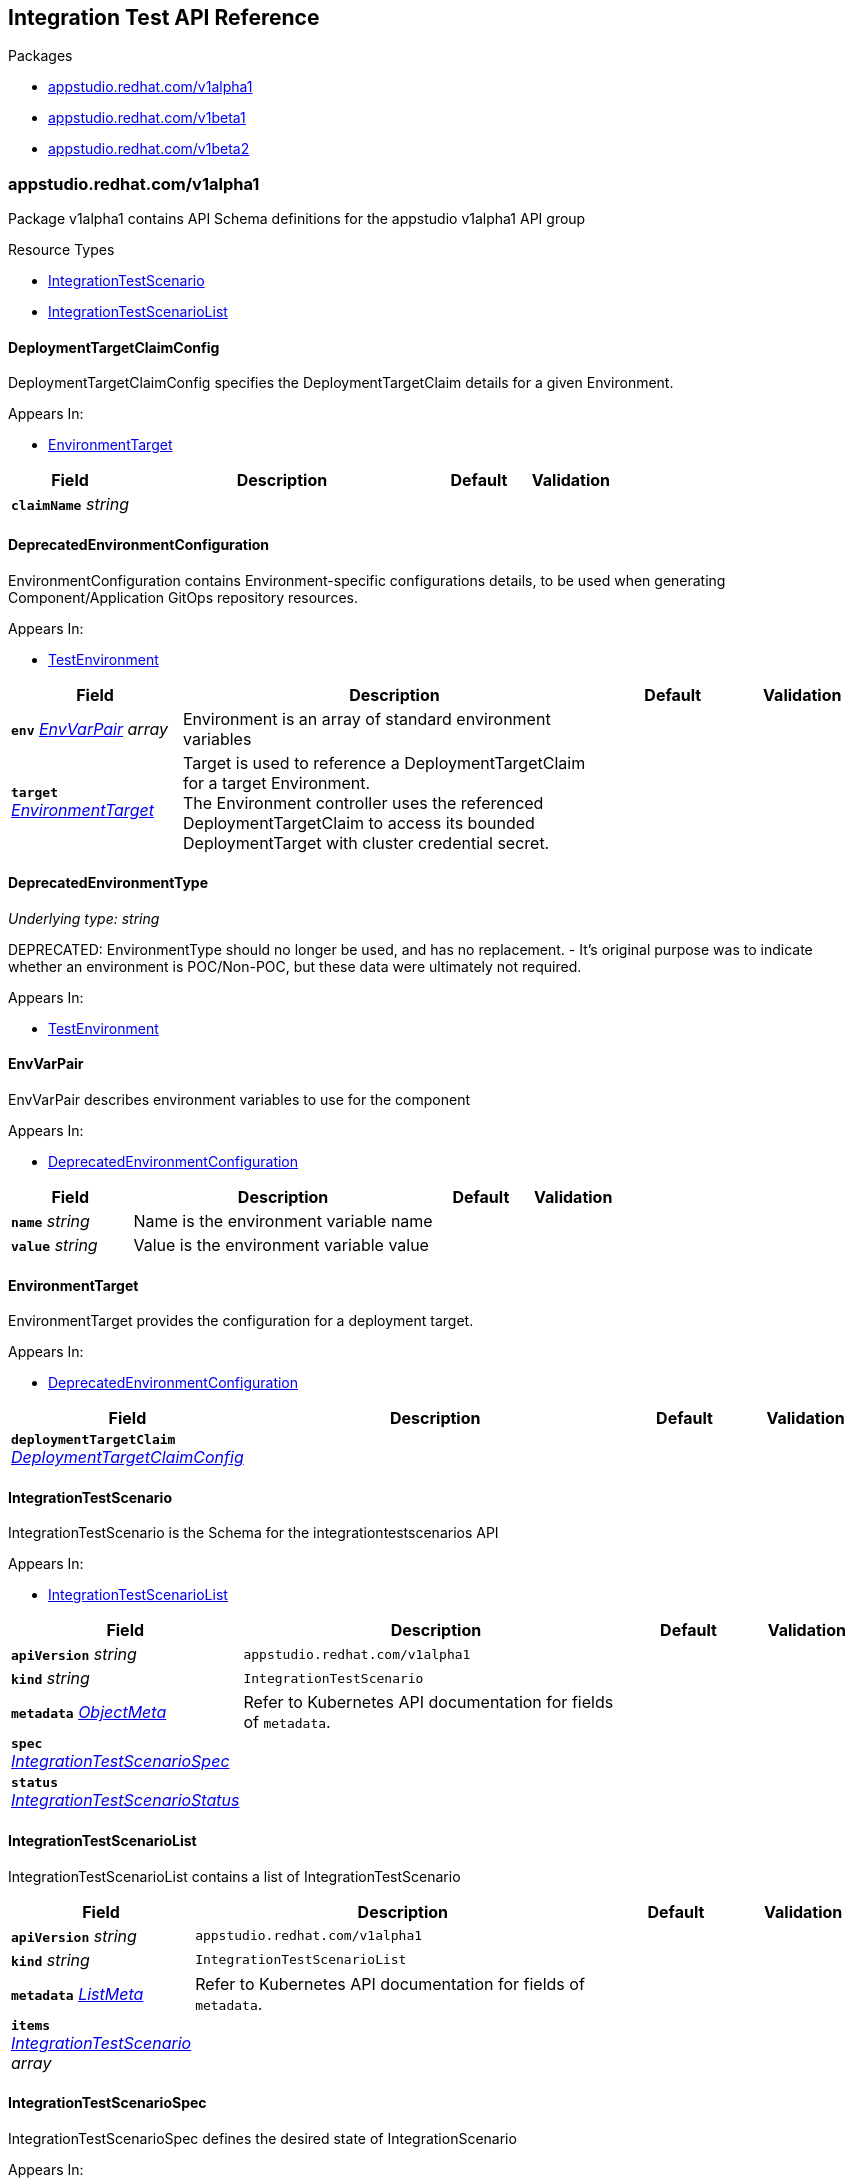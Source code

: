 // Generated documentation. Please do not edit.
:anchor_prefix: k8s-api

[id="reference"]
== Integration Test API Reference

.Packages
- xref:{anchor_prefix}-appstudio-redhat-com-v1alpha1[$$appstudio.redhat.com/v1alpha1$$]
- xref:{anchor_prefix}-appstudio-redhat-com-v1beta1[$$appstudio.redhat.com/v1beta1$$]
- xref:{anchor_prefix}-appstudio-redhat-com-v1beta2[$$appstudio.redhat.com/v1beta2$$]


[id="{anchor_prefix}-appstudio-redhat-com-v1alpha1"]
=== appstudio.redhat.com/v1alpha1

Package v1alpha1 contains API Schema definitions for the appstudio v1alpha1 API group

.Resource Types
- xref:{anchor_prefix}-github-com-konflux-ci-integration-service-api-v1alpha1-integrationtestscenario[$$IntegrationTestScenario$$]
- xref:{anchor_prefix}-github-com-konflux-ci-integration-service-api-v1alpha1-integrationtestscenariolist[$$IntegrationTestScenarioList$$]



[id="{anchor_prefix}-github-com-konflux-ci-integration-service-api-v1alpha1-deploymenttargetclaimconfig"]
==== DeploymentTargetClaimConfig



DeploymentTargetClaimConfig specifies the DeploymentTargetClaim details for a given Environment.



.Appears In:
****
- xref:{anchor_prefix}-github-com-konflux-ci-integration-service-api-v1alpha1-environmenttarget[$$EnvironmentTarget$$]
****

[cols="20a,50a,15a,15a", options="header"]
|===
| Field | Description | Default | Validation
| *`claimName`* __string__ |  |  | 
|===


[id="{anchor_prefix}-github-com-konflux-ci-integration-service-api-v1alpha1-deprecatedenvironmentconfiguration"]
==== DeprecatedEnvironmentConfiguration



EnvironmentConfiguration contains Environment-specific configurations details, to be used when generating
Component/Application GitOps repository resources.



.Appears In:
****
- xref:{anchor_prefix}-github-com-konflux-ci-integration-service-api-v1alpha1-testenvironment[$$TestEnvironment$$]
****

[cols="20a,50a,15a,15a", options="header"]
|===
| Field | Description | Default | Validation
| *`env`* __xref:{anchor_prefix}-github-com-konflux-ci-integration-service-api-v1alpha1-envvarpair[$$EnvVarPair$$] array__ | Environment is an array of standard environment variables + |  | 
| *`target`* __xref:{anchor_prefix}-github-com-konflux-ci-integration-service-api-v1alpha1-environmenttarget[$$EnvironmentTarget$$]__ | Target is used to reference a DeploymentTargetClaim for a target Environment. +
The Environment controller uses the referenced DeploymentTargetClaim to access its bounded +
DeploymentTarget with cluster credential secret. + |  | 
|===


[id="{anchor_prefix}-github-com-konflux-ci-integration-service-api-v1alpha1-deprecatedenvironmenttype"]
==== DeprecatedEnvironmentType

_Underlying type:_ _string_

DEPRECATED: EnvironmentType should no longer be used, and has no replacement.
- It's original purpose was to indicate whether an environment is POC/Non-POC, but these data were ultimately not required.



.Appears In:
****
- xref:{anchor_prefix}-github-com-konflux-ci-integration-service-api-v1alpha1-testenvironment[$$TestEnvironment$$]
****



[id="{anchor_prefix}-github-com-konflux-ci-integration-service-api-v1alpha1-envvarpair"]
==== EnvVarPair



EnvVarPair describes environment variables to use for the component



.Appears In:
****
- xref:{anchor_prefix}-github-com-konflux-ci-integration-service-api-v1alpha1-deprecatedenvironmentconfiguration[$$DeprecatedEnvironmentConfiguration$$]
****

[cols="20a,50a,15a,15a", options="header"]
|===
| Field | Description | Default | Validation
| *`name`* __string__ | Name is the environment variable name + |  | 
| *`value`* __string__ | Value is the environment variable value + |  | 
|===


[id="{anchor_prefix}-github-com-konflux-ci-integration-service-api-v1alpha1-environmenttarget"]
==== EnvironmentTarget



EnvironmentTarget provides the configuration for a deployment target.



.Appears In:
****
- xref:{anchor_prefix}-github-com-konflux-ci-integration-service-api-v1alpha1-deprecatedenvironmentconfiguration[$$DeprecatedEnvironmentConfiguration$$]
****

[cols="20a,50a,15a,15a", options="header"]
|===
| Field | Description | Default | Validation
| *`deploymentTargetClaim`* __xref:{anchor_prefix}-github-com-konflux-ci-integration-service-api-v1alpha1-deploymenttargetclaimconfig[$$DeploymentTargetClaimConfig$$]__ |  |  | 
|===


[id="{anchor_prefix}-github-com-konflux-ci-integration-service-api-v1alpha1-integrationtestscenario"]
==== IntegrationTestScenario



IntegrationTestScenario is the Schema for the integrationtestscenarios API



.Appears In:
****
- xref:{anchor_prefix}-github-com-konflux-ci-integration-service-api-v1alpha1-integrationtestscenariolist[$$IntegrationTestScenarioList$$]
****

[cols="20a,50a,15a,15a", options="header"]
|===
| Field | Description | Default | Validation
| *`apiVersion`* __string__ | `appstudio.redhat.com/v1alpha1` | |
| *`kind`* __string__ | `IntegrationTestScenario` | |
| *`metadata`* __link:https://kubernetes.io/docs/reference/generated/kubernetes-api/v1.3/#objectmeta-v1-meta[$$ObjectMeta$$]__ | Refer to Kubernetes API documentation for fields of `metadata`.
 |  | 
| *`spec`* __xref:{anchor_prefix}-github-com-konflux-ci-integration-service-api-v1alpha1-integrationtestscenariospec[$$IntegrationTestScenarioSpec$$]__ |  |  | 
| *`status`* __xref:{anchor_prefix}-github-com-konflux-ci-integration-service-api-v1alpha1-integrationtestscenariostatus[$$IntegrationTestScenarioStatus$$]__ |  |  | 
|===


[id="{anchor_prefix}-github-com-konflux-ci-integration-service-api-v1alpha1-integrationtestscenariolist"]
==== IntegrationTestScenarioList



IntegrationTestScenarioList contains a list of IntegrationTestScenario





[cols="20a,50a,15a,15a", options="header"]
|===
| Field | Description | Default | Validation
| *`apiVersion`* __string__ | `appstudio.redhat.com/v1alpha1` | |
| *`kind`* __string__ | `IntegrationTestScenarioList` | |
| *`metadata`* __link:https://kubernetes.io/docs/reference/generated/kubernetes-api/v1.3/#listmeta-v1-meta[$$ListMeta$$]__ | Refer to Kubernetes API documentation for fields of `metadata`.
 |  | 
| *`items`* __xref:{anchor_prefix}-github-com-konflux-ci-integration-service-api-v1alpha1-integrationtestscenario[$$IntegrationTestScenario$$] array__ |  |  | 
|===


[id="{anchor_prefix}-github-com-konflux-ci-integration-service-api-v1alpha1-integrationtestscenariospec"]
==== IntegrationTestScenarioSpec



IntegrationTestScenarioSpec defines the desired state of IntegrationScenario



.Appears In:
****
- xref:{anchor_prefix}-github-com-konflux-ci-integration-service-api-v1alpha1-integrationtestscenario[$$IntegrationTestScenario$$]
****

[cols="20a,50a,15a,15a", options="header"]
|===
| Field | Description | Default | Validation
| *`application`* __string__ | Application that's associated with the IntegrationTestScenario + |  | Pattern: `^[a-z0-9]([-a-z0-9]*[a-z0-9])?$` +

| *`pipeline`* __string__ | Release Tekton Pipeline to execute + |  | 
| *`bundle`* __string__ | Tekton Bundle where to find the pipeline + |  | 
| *`params`* __xref:{anchor_prefix}-github-com-konflux-ci-integration-service-api-v1alpha1-pipelineparameter[$$PipelineParameter$$] array__ | Params to pass to the pipeline + |  | 
| *`environment`* __xref:{anchor_prefix}-github-com-konflux-ci-integration-service-api-v1alpha1-testenvironment[$$TestEnvironment$$]__ | Environment that will be utilized by the test pipeline + |  | 
| *`contexts`* __xref:{anchor_prefix}-github-com-konflux-ci-integration-service-api-v1alpha1-testcontext[$$TestContext$$] array__ | Contexts where this IntegrationTestScenario can be applied + |  | 
|===


[id="{anchor_prefix}-github-com-konflux-ci-integration-service-api-v1alpha1-integrationtestscenariostatus"]
==== IntegrationTestScenarioStatus



IntegrationTestScenarioStatus defines the observed state of IntegrationTestScenario



.Appears In:
****
- xref:{anchor_prefix}-github-com-konflux-ci-integration-service-api-v1alpha1-integrationtestscenario[$$IntegrationTestScenario$$]
****

[cols="20a,50a,15a,15a", options="header"]
|===
| Field | Description | Default | Validation
| *`conditions`* __link:https://kubernetes.io/docs/reference/generated/kubernetes-api/v1.3/#condition-v1-meta[$$Condition$$] array__ |  |  | 
|===


[id="{anchor_prefix}-github-com-konflux-ci-integration-service-api-v1alpha1-pipelineparameter"]
==== PipelineParameter



PipelineParameter contains the name and values of a Tekton Pipeline parameter



.Appears In:
****
- xref:{anchor_prefix}-github-com-konflux-ci-integration-service-api-v1alpha1-integrationtestscenariospec[$$IntegrationTestScenarioSpec$$]
****

[cols="20a,50a,15a,15a", options="header"]
|===
| Field | Description | Default | Validation
| *`name`* __string__ |  |  | 
| *`value`* __string__ |  |  | 
| *`values`* __string array__ |  |  | 
|===


[id="{anchor_prefix}-github-com-konflux-ci-integration-service-api-v1alpha1-testcontext"]
==== TestContext



TestContext contains the name and values of a Test context



.Appears In:
****
- xref:{anchor_prefix}-github-com-konflux-ci-integration-service-api-v1alpha1-integrationtestscenariospec[$$IntegrationTestScenarioSpec$$]
****

[cols="20a,50a,15a,15a", options="header"]
|===
| Field | Description | Default | Validation
| *`name`* __string__ |  |  | 
| *`description`* __string__ |  |  | 
|===


[id="{anchor_prefix}-github-com-konflux-ci-integration-service-api-v1alpha1-testenvironment"]
==== TestEnvironment



TestEnvironment contains the name and values of a Test environment



.Appears In:
****
- xref:{anchor_prefix}-github-com-konflux-ci-integration-service-api-v1alpha1-integrationtestscenariospec[$$IntegrationTestScenarioSpec$$]
****

[cols="20a,50a,15a,15a", options="header"]
|===
| Field | Description | Default | Validation
| *`name`* __string__ |  |  | 
| *`type`* __xref:{anchor_prefix}-github-com-konflux-ci-integration-service-api-v1alpha1-deprecatedenvironmenttype[$$DeprecatedEnvironmentType$$]__ |  |  | 
| *`configuration`* __xref:{anchor_prefix}-github-com-konflux-ci-integration-service-api-v1alpha1-deprecatedenvironmentconfiguration[$$DeprecatedEnvironmentConfiguration$$]__ |  |  | 
|===



[id="{anchor_prefix}-appstudio-redhat-com-v1beta1"]
=== appstudio.redhat.com/v1beta1

Package v1beta1 contains API Schema definitions for the appstudio v1beta1 API group

.Resource Types
- xref:{anchor_prefix}-github-com-konflux-ci-integration-service-api-v1beta1-integrationtestscenario[$$IntegrationTestScenario$$]
- xref:{anchor_prefix}-github-com-konflux-ci-integration-service-api-v1beta1-integrationtestscenariolist[$$IntegrationTestScenarioList$$]



[id="{anchor_prefix}-github-com-konflux-ci-integration-service-api-v1beta1-deploymenttargetclaimconfig"]
==== DeploymentTargetClaimConfig



DeploymentTargetClaimConfig specifies the DeploymentTargetClaim details for a given Environment.



.Appears In:
****
- xref:{anchor_prefix}-github-com-konflux-ci-integration-service-api-v1beta1-environmenttarget[$$EnvironmentTarget$$]
****

[cols="20a,50a,15a,15a", options="header"]
|===
| Field | Description | Default | Validation
| *`claimName`* __string__ |  |  | 
|===


[id="{anchor_prefix}-github-com-konflux-ci-integration-service-api-v1beta1-deprecatedenvironmentconfiguration"]
==== DeprecatedEnvironmentConfiguration



EnvironmentConfiguration contains Environment-specific configurations details, to be used when generating
Component/Application GitOps repository resources.



.Appears In:
****
- xref:{anchor_prefix}-github-com-konflux-ci-integration-service-api-v1beta1-testenvironment[$$TestEnvironment$$]
****

[cols="20a,50a,15a,15a", options="header"]
|===
| Field | Description | Default | Validation
| *`env`* __xref:{anchor_prefix}-github-com-konflux-ci-integration-service-api-v1beta1-envvarpair[$$EnvVarPair$$] array__ | Environment is an array of standard environment variables + |  | 
| *`target`* __xref:{anchor_prefix}-github-com-konflux-ci-integration-service-api-v1beta1-environmenttarget[$$EnvironmentTarget$$]__ | Target is used to reference a DeploymentTargetClaim for a target Environment. +
The Environment controller uses the referenced DeploymentTargetClaim to access its bounded +
DeploymentTarget with cluster credential secret. + |  | 
|===


[id="{anchor_prefix}-github-com-konflux-ci-integration-service-api-v1beta1-deprecatedenvironmenttype"]
==== DeprecatedEnvironmentType

_Underlying type:_ _string_

DEPRECATED: EnvironmentType should no longer be used, and has no replacement.
- It's original purpose was to indicate whether an environment is POC/Non-POC, but these data were ultimately not required.



.Appears In:
****
- xref:{anchor_prefix}-github-com-konflux-ci-integration-service-api-v1beta1-testenvironment[$$TestEnvironment$$]
****



[id="{anchor_prefix}-github-com-konflux-ci-integration-service-api-v1beta1-envvarpair"]
==== EnvVarPair



EnvVarPair describes environment variables to use for the component



.Appears In:
****
- xref:{anchor_prefix}-github-com-konflux-ci-integration-service-api-v1beta1-deprecatedenvironmentconfiguration[$$DeprecatedEnvironmentConfiguration$$]
****

[cols="20a,50a,15a,15a", options="header"]
|===
| Field | Description | Default | Validation
| *`name`* __string__ | Name is the environment variable name + |  | 
| *`value`* __string__ | Value is the environment variable value + |  | 
|===


[id="{anchor_prefix}-github-com-konflux-ci-integration-service-api-v1beta1-environmenttarget"]
==== EnvironmentTarget



EnvironmentTarget provides the configuration for a deployment target.



.Appears In:
****
- xref:{anchor_prefix}-github-com-konflux-ci-integration-service-api-v1beta1-deprecatedenvironmentconfiguration[$$DeprecatedEnvironmentConfiguration$$]
****

[cols="20a,50a,15a,15a", options="header"]
|===
| Field | Description | Default | Validation
| *`deploymentTargetClaim`* __xref:{anchor_prefix}-github-com-konflux-ci-integration-service-api-v1beta1-deploymenttargetclaimconfig[$$DeploymentTargetClaimConfig$$]__ |  |  | 
|===


[id="{anchor_prefix}-github-com-konflux-ci-integration-service-api-v1beta1-integrationtestscenario"]
==== IntegrationTestScenario



IntegrationTestScenario is the Schema for the integrationtestscenarios API



.Appears In:
****
- xref:{anchor_prefix}-github-com-konflux-ci-integration-service-api-v1beta1-integrationtestscenariolist[$$IntegrationTestScenarioList$$]
****

[cols="20a,50a,15a,15a", options="header"]
|===
| Field | Description | Default | Validation
| *`apiVersion`* __string__ | `appstudio.redhat.com/v1beta1` | |
| *`kind`* __string__ | `IntegrationTestScenario` | |
| *`metadata`* __link:https://kubernetes.io/docs/reference/generated/kubernetes-api/v1.3/#objectmeta-v1-meta[$$ObjectMeta$$]__ | Refer to Kubernetes API documentation for fields of `metadata`.
 |  | 
| *`spec`* __xref:{anchor_prefix}-github-com-konflux-ci-integration-service-api-v1beta1-integrationtestscenariospec[$$IntegrationTestScenarioSpec$$]__ |  |  | 
| *`status`* __xref:{anchor_prefix}-github-com-konflux-ci-integration-service-api-v1beta1-integrationtestscenariostatus[$$IntegrationTestScenarioStatus$$]__ |  |  | 
|===


[id="{anchor_prefix}-github-com-konflux-ci-integration-service-api-v1beta1-integrationtestscenariolist"]
==== IntegrationTestScenarioList



IntegrationTestScenarioList contains a list of IntegrationTestScenario





[cols="20a,50a,15a,15a", options="header"]
|===
| Field | Description | Default | Validation
| *`apiVersion`* __string__ | `appstudio.redhat.com/v1beta1` | |
| *`kind`* __string__ | `IntegrationTestScenarioList` | |
| *`metadata`* __link:https://kubernetes.io/docs/reference/generated/kubernetes-api/v1.3/#listmeta-v1-meta[$$ListMeta$$]__ | Refer to Kubernetes API documentation for fields of `metadata`.
 |  | 
| *`items`* __xref:{anchor_prefix}-github-com-konflux-ci-integration-service-api-v1beta1-integrationtestscenario[$$IntegrationTestScenario$$] array__ |  |  | 
|===


[id="{anchor_prefix}-github-com-konflux-ci-integration-service-api-v1beta1-integrationtestscenariospec"]
==== IntegrationTestScenarioSpec



IntegrationTestScenarioSpec defines the desired state of IntegrationScenario



.Appears In:
****
- xref:{anchor_prefix}-github-com-konflux-ci-integration-service-api-v1beta1-integrationtestscenario[$$IntegrationTestScenario$$]
****

[cols="20a,50a,15a,15a", options="header"]
|===
| Field | Description | Default | Validation
| *`application`* __string__ | Application that's associated with the IntegrationTestScenario + |  | Pattern: `^[a-z0-9]([-a-z0-9]*[a-z0-9])?$` +

| *`resolverRef`* __xref:{anchor_prefix}-github-com-konflux-ci-integration-service-api-v1beta1-resolverref[$$ResolverRef$$]__ | Tekton Resolver where to store the Tekton resolverRef trigger Tekton pipeline used to refer to a Pipeline or Task in a remote location like a git repo. + |  | 
| *`params`* __xref:{anchor_prefix}-github-com-konflux-ci-integration-service-api-v1beta1-pipelineparameter[$$PipelineParameter$$] array__ | Params to pass to the pipeline + |  | 
| *`environment`* __xref:{anchor_prefix}-github-com-konflux-ci-integration-service-api-v1beta1-testenvironment[$$TestEnvironment$$]__ | Environment that will be utilized by the test pipeline + |  | 
| *`contexts`* __xref:{anchor_prefix}-github-com-konflux-ci-integration-service-api-v1beta1-testcontext[$$TestContext$$] array__ | Contexts where this IntegrationTestScenario can be applied + |  | 
|===


[id="{anchor_prefix}-github-com-konflux-ci-integration-service-api-v1beta1-integrationtestscenariostatus"]
==== IntegrationTestScenarioStatus



IntegrationTestScenarioStatus defines the observed state of IntegrationTestScenario



.Appears In:
****
- xref:{anchor_prefix}-github-com-konflux-ci-integration-service-api-v1beta1-integrationtestscenario[$$IntegrationTestScenario$$]
****

[cols="20a,50a,15a,15a", options="header"]
|===
| Field | Description | Default | Validation
| *`conditions`* __link:https://kubernetes.io/docs/reference/generated/kubernetes-api/v1.3/#condition-v1-meta[$$Condition$$] array__ |  |  | 
|===


[id="{anchor_prefix}-github-com-konflux-ci-integration-service-api-v1beta1-pipelineparameter"]
==== PipelineParameter



PipelineParameter contains the name and values of a Tekton Pipeline parameter



.Appears In:
****
- xref:{anchor_prefix}-github-com-konflux-ci-integration-service-api-v1beta1-integrationtestscenariospec[$$IntegrationTestScenarioSpec$$]
****

[cols="20a,50a,15a,15a", options="header"]
|===
| Field | Description | Default | Validation
| *`name`* __string__ |  |  | 
| *`value`* __string__ |  |  | 
| *`values`* __string array__ |  |  | 
|===


[id="{anchor_prefix}-github-com-konflux-ci-integration-service-api-v1beta1-resolverparameter"]
==== ResolverParameter



ResolverParameter contains the name and values used to identify the referenced Tekton resource



.Appears In:
****
- xref:{anchor_prefix}-github-com-konflux-ci-integration-service-api-v1beta1-resolverref[$$ResolverRef$$]
****

[cols="20a,50a,15a,15a", options="header"]
|===
| Field | Description | Default | Validation
| *`name`* __string__ |  |  | 
| *`value`* __string__ |  |  | 
|===


[id="{anchor_prefix}-github-com-konflux-ci-integration-service-api-v1beta1-resolverref"]
==== ResolverRef



Tekton Resolver where to store the Tekton resolverRef trigger Tekton pipeline used to refer to a Pipeline or Task in a remote location like a git repo.



.Appears In:
****
- xref:{anchor_prefix}-github-com-konflux-ci-integration-service-api-v1beta1-integrationtestscenariospec[$$IntegrationTestScenarioSpec$$]
****

[cols="20a,50a,15a,15a", options="header"]
|===
| Field | Description | Default | Validation
| *`resolver`* __string__ | Resolver is the name of the resolver that should perform resolution of the referenced Tekton resource, such as "git" or "bundle".. + |  | 
| *`params`* __xref:{anchor_prefix}-github-com-konflux-ci-integration-service-api-v1beta1-resolverparameter[$$ResolverParameter$$] array__ | Params contains the parameters used to identify the +
referenced Tekton resource. Example entries might include +
"repo" or "path" but the set of params ultimately depends on +
the chosen resolver. + |  | 
|===


[id="{anchor_prefix}-github-com-konflux-ci-integration-service-api-v1beta1-testcontext"]
==== TestContext



TestContext contains the name and values of a Test context



.Appears In:
****
- xref:{anchor_prefix}-github-com-konflux-ci-integration-service-api-v1beta1-integrationtestscenariospec[$$IntegrationTestScenarioSpec$$]
****

[cols="20a,50a,15a,15a", options="header"]
|===
| Field | Description | Default | Validation
| *`name`* __string__ |  |  | 
| *`description`* __string__ |  |  | 
|===


[id="{anchor_prefix}-github-com-konflux-ci-integration-service-api-v1beta1-testenvironment"]
==== TestEnvironment



TestEnvironment contains the name and values of a Test environment



.Appears In:
****
- xref:{anchor_prefix}-github-com-konflux-ci-integration-service-api-v1beta1-integrationtestscenariospec[$$IntegrationTestScenarioSpec$$]
****

[cols="20a,50a,15a,15a", options="header"]
|===
| Field | Description | Default | Validation
| *`name`* __string__ |  |  | 
| *`type`* __xref:{anchor_prefix}-github-com-konflux-ci-integration-service-api-v1beta1-deprecatedenvironmenttype[$$DeprecatedEnvironmentType$$]__ |  |  | 
| *`configuration`* __xref:{anchor_prefix}-github-com-konflux-ci-integration-service-api-v1beta1-deprecatedenvironmentconfiguration[$$DeprecatedEnvironmentConfiguration$$]__ |  |  | 
|===



[id="{anchor_prefix}-appstudio-redhat-com-v1beta2"]
=== appstudio.redhat.com/v1beta2

Package v1beta2 contains API Schema definitions for the appstudio v1beta2 API group

.Resource Types
- xref:{anchor_prefix}-github-com-konflux-ci-integration-service-api-v1beta2-integrationtestscenario[$$IntegrationTestScenario$$]
- xref:{anchor_prefix}-github-com-konflux-ci-integration-service-api-v1beta2-integrationtestscenariolist[$$IntegrationTestScenarioList$$]



[id="{anchor_prefix}-github-com-konflux-ci-integration-service-api-v1beta2-integrationtestscenario"]
==== IntegrationTestScenario



IntegrationTestScenario is the Schema for the integrationtestscenarios API, holds a definiton for integration test with specified attributes like pipeline reference,
application and environment. It is a test template triggered after successful creation of a snapshot.



.Appears In:
****
- xref:{anchor_prefix}-github-com-konflux-ci-integration-service-api-v1beta2-integrationtestscenariolist[$$IntegrationTestScenarioList$$]
****

[cols="20a,50a,15a,15a", options="header"]
|===
| Field | Description | Default | Validation
| *`apiVersion`* __string__ | `appstudio.redhat.com/v1beta2` | |
| *`kind`* __string__ | `IntegrationTestScenario` | |
| *`metadata`* __link:https://kubernetes.io/docs/reference/generated/kubernetes-api/v1.3/#objectmeta-v1-meta[$$ObjectMeta$$]__ | Refer to Kubernetes API documentation for fields of `metadata`.
 |  | 
| *`spec`* __xref:{anchor_prefix}-github-com-konflux-ci-integration-service-api-v1beta2-integrationtestscenariospec[$$IntegrationTestScenarioSpec$$]__ |  |  | 
| *`status`* __xref:{anchor_prefix}-github-com-konflux-ci-integration-service-api-v1beta2-integrationtestscenariostatus[$$IntegrationTestScenarioStatus$$]__ |  |  | 
|===


[id="{anchor_prefix}-github-com-konflux-ci-integration-service-api-v1beta2-integrationtestscenariolist"]
==== IntegrationTestScenarioList



IntegrationTestScenarioList contains a list of IntegrationTestScenarios





[cols="20a,50a,15a,15a", options="header"]
|===
| Field | Description | Default | Validation
| *`apiVersion`* __string__ | `appstudio.redhat.com/v1beta2` | |
| *`kind`* __string__ | `IntegrationTestScenarioList` | |
| *`metadata`* __link:https://kubernetes.io/docs/reference/generated/kubernetes-api/v1.3/#listmeta-v1-meta[$$ListMeta$$]__ | Refer to Kubernetes API documentation for fields of `metadata`.
 |  | 
| *`items`* __xref:{anchor_prefix}-github-com-konflux-ci-integration-service-api-v1beta2-integrationtestscenario[$$IntegrationTestScenario$$] array__ |  |  | 
|===


[id="{anchor_prefix}-github-com-konflux-ci-integration-service-api-v1beta2-integrationtestscenariospec"]
==== IntegrationTestScenarioSpec



IntegrationTestScenarioSpec defines the desired state of IntegrationScenario



.Appears In:
****
- xref:{anchor_prefix}-github-com-konflux-ci-integration-service-api-v1beta2-integrationtestscenario[$$IntegrationTestScenario$$]
****

[cols="20a,50a,15a,15a", options="header"]
|===
| Field | Description | Default | Validation
| *`application`* __string__ | Application that's associated with the IntegrationTestScenario + |  | Pattern: `^[a-z0-9]([-a-z0-9]*[a-z0-9])?$` +

| *`resolverRef`* __xref:{anchor_prefix}-github-com-konflux-ci-integration-service-api-v1beta2-resolverref[$$ResolverRef$$]__ | Tekton Resolver where to store the Tekton resolverRef trigger Tekton pipeline used to refer to a Pipeline or Task in a remote location like a git repo. + |  | 
| *`params`* __xref:{anchor_prefix}-github-com-konflux-ci-integration-service-api-v1beta2-pipelineparameter[$$PipelineParameter$$] array__ | Params to pass to the pipeline + |  | 
| *`contexts`* __xref:{anchor_prefix}-github-com-konflux-ci-integration-service-api-v1beta2-testcontext[$$TestContext$$] array__ | Contexts where this IntegrationTestScenario can be applied, for specific component for example + |  | 
| *`dependents`* __string array__ | List of IntegrationTestScenario which are blocked by the successful completion of this IntegrationTestScenario + |  | 
|===


[id="{anchor_prefix}-github-com-konflux-ci-integration-service-api-v1beta2-integrationtestscenariostatus"]
==== IntegrationTestScenarioStatus



IntegrationTestScenarioStatus defines the observed state of IntegrationTestScenario described by conditions



.Appears In:
****
- xref:{anchor_prefix}-github-com-konflux-ci-integration-service-api-v1beta2-integrationtestscenario[$$IntegrationTestScenario$$]
****

[cols="20a,50a,15a,15a", options="header"]
|===
| Field | Description | Default | Validation
| *`conditions`* __link:https://kubernetes.io/docs/reference/generated/kubernetes-api/v1.3/#condition-v1-meta[$$Condition$$] array__ |  |  | 
|===


[id="{anchor_prefix}-github-com-konflux-ci-integration-service-api-v1beta2-pipelineparameter"]
==== PipelineParameter



PipelineParameter contains the name and values of a Tekton Pipeline parameter, used by IntegrationTestScenarioSpec Params



.Appears In:
****
- xref:{anchor_prefix}-github-com-konflux-ci-integration-service-api-v1beta2-integrationtestscenariospec[$$IntegrationTestScenarioSpec$$]
****

[cols="20a,50a,15a,15a", options="header"]
|===
| Field | Description | Default | Validation
| *`name`* __string__ |  |  | 
| *`value`* __string__ |  |  | 
| *`values`* __string array__ |  |  | 
|===


[id="{anchor_prefix}-github-com-konflux-ci-integration-service-api-v1beta2-resolverparameter"]
==== ResolverParameter



ResolverParameter contains the name and values used to identify the referenced Tekton resource



.Appears In:
****
- xref:{anchor_prefix}-github-com-konflux-ci-integration-service-api-v1beta2-resolverref[$$ResolverRef$$]
****

[cols="20a,50a,15a,15a", options="header"]
|===
| Field | Description | Default | Validation
| *`name`* __string__ |  |  | 
| *`value`* __string__ |  |  | 
|===


[id="{anchor_prefix}-github-com-konflux-ci-integration-service-api-v1beta2-resolverref"]
==== ResolverRef



Tekton Resolver where to store the Tekton resolverRef trigger Tekton pipeline used to refer to a Pipeline or Task in a remote location like a git repo.



.Appears In:
****
- xref:{anchor_prefix}-github-com-konflux-ci-integration-service-api-v1beta2-integrationtestscenariospec[$$IntegrationTestScenarioSpec$$]
****

[cols="20a,50a,15a,15a", options="header"]
|===
| Field | Description | Default | Validation
| *`resolver`* __string__ | Resolver is the name of the resolver that should perform resolution of the referenced Tekton resource, such as "git" or "bundle".. + |  | 
| *`params`* __xref:{anchor_prefix}-github-com-konflux-ci-integration-service-api-v1beta2-resolverparameter[$$ResolverParameter$$] array__ | Params contains the parameters used to identify the +
referenced Tekton resource. Example entries might include +
"repo" or "path" but the set of params ultimately depends on +
the chosen resolver. + |  | 
| *`resourceKind`* __string__ | ResourceKind defines the kind of resource being resolved. It can either +
be "pipeline" or "pipelinerun" but defaults to "pipeline" if no value is +
set + |  | 
|===


[id="{anchor_prefix}-github-com-konflux-ci-integration-service-api-v1beta2-testcontext"]
==== TestContext



TestContext contains the name and values of a Test context, used by IntegrationTestScenarioSpec Contexts



.Appears In:
****
- xref:{anchor_prefix}-github-com-konflux-ci-integration-service-api-v1beta2-integrationtestscenariospec[$$IntegrationTestScenarioSpec$$]
****

[cols="20a,50a,15a,15a", options="header"]
|===
| Field | Description | Default | Validation
| *`name`* __string__ |  |  | 
| *`description`* __string__ |  |  | 
|===


